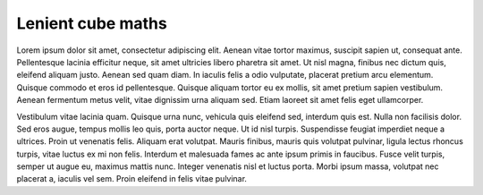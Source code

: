 .. _lenient maths:

******************
Lenient cube maths
******************

Lorem ipsum dolor sit amet, consectetur adipiscing elit. Aenean vitae tortor maximus, suscipit sapien ut, consequat ante. Pellentesque lacinia efficitur neque, sit amet ultricies libero pharetra sit amet. Ut nisl magna, finibus nec dictum quis, eleifend aliquam justo. Aenean sed quam diam. In iaculis felis a odio vulputate, placerat pretium arcu elementum. Quisque commodo et eros id pellentesque. Quisque aliquam tortor eu ex mollis, sit amet pretium sapien vestibulum. Aenean fermentum metus velit, vitae dignissim urna aliquam sed. Etiam laoreet sit amet felis eget ullamcorper.

Vestibulum vitae lacinia quam. Quisque urna nunc, vehicula quis eleifend sed, interdum quis est. Nulla non facilisis dolor. Sed eros augue, tempus mollis leo quis, porta auctor neque. Ut id nisl turpis. Suspendisse feugiat imperdiet neque a ultrices. Proin ut venenatis felis. Aliquam erat volutpat. Mauris finibus, mauris quis volutpat pulvinar, ligula lectus rhoncus turpis, vitae luctus ex mi non felis. Interdum et malesuada fames ac ante ipsum primis in faucibus. Fusce velit turpis, semper ut augue eu, maximus mattis nunc. Integer venenatis nisl et luctus porta. Morbi ipsum massa, volutpat nec placerat a, iaculis vel sem. Proin eleifend in felis vitae pulvinar.